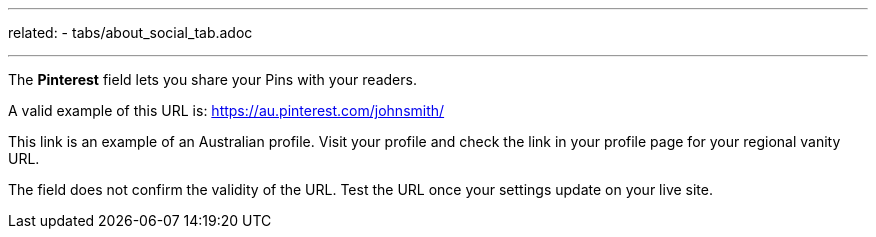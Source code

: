 ---
related:
    - tabs/about_social_tab.adoc

---

The *Pinterest* field lets you share your Pins with your readers.

A valid example of this URL is: https://au.pinterest.com/johnsmith/

This link is an example of an Australian profile.
Visit your profile and check the link in your profile page for your regional vanity URL.

The field does not confirm the validity of the URL. 
Test the URL once your settings update on your live site.